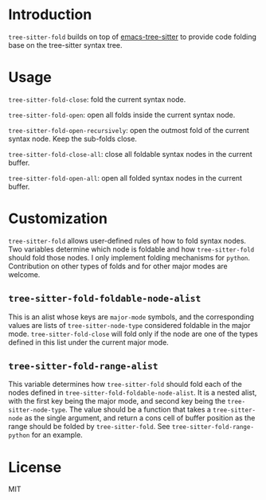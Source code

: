 * Introduction

~tree-sitter-fold~ builds on top of [[https://github.com/ubolonton/emacs-tree-sitter][emacs-tree-sitter]] to provide code folding base on the tree-sitter syntax tree.

* Usage

~tree-sitter-fold-close~: fold the current syntax node.

~tree-sitter-fold-open~: open all folds inside the current syntax node.

~tree-sitter-fold-open-recursively~: open the outmost fold of the current syntax node. Keep the sub-folds close.

~tree-sitter-fold-close-all~: close all foldable syntax nodes in the current buffer.

~tree-sitter-fold-open-all~: open all folded syntax nodes in the current buffer.

* Customization

~tree-sitter-fold~ allows user-defined rules of how to fold syntax nodes. Two variables determine which node is foldable and how ~tree-sitter-fold~ should fold those nodes. I only implement folding mechanisms for ~python~. Contribution on other types of folds and for other major modes are welcome.

** ~tree-sitter-fold-foldable-node-alist~

This is an alist whose keys are ~major-mode~ symbols, and the corresponding values are lists of ~tree-sitter-node-type~ considered foldable in the major mode. ~tree-sitter-fold-close~ will fold only if the node are one of the types defined in this list under the current major mode.

** ~tree-sitter-fold-range-alist~

This variable determines how ~tree-sitter-fold~ should fold each of the nodes defined in ~tree-sitter-fold-foldable-node-alist~. It is a nested alist, with the first key being the major mode, and second key being the ~tree-sitter-node-type~. The value should be a function that takes a ~tree-sitter-node~ as the single argument, and return a cons cell of buffer position as the range should be folded by ~tree-sitter-fold~. See ~tree-sitter-fold-range-python~ for an example.

* License

MIT
